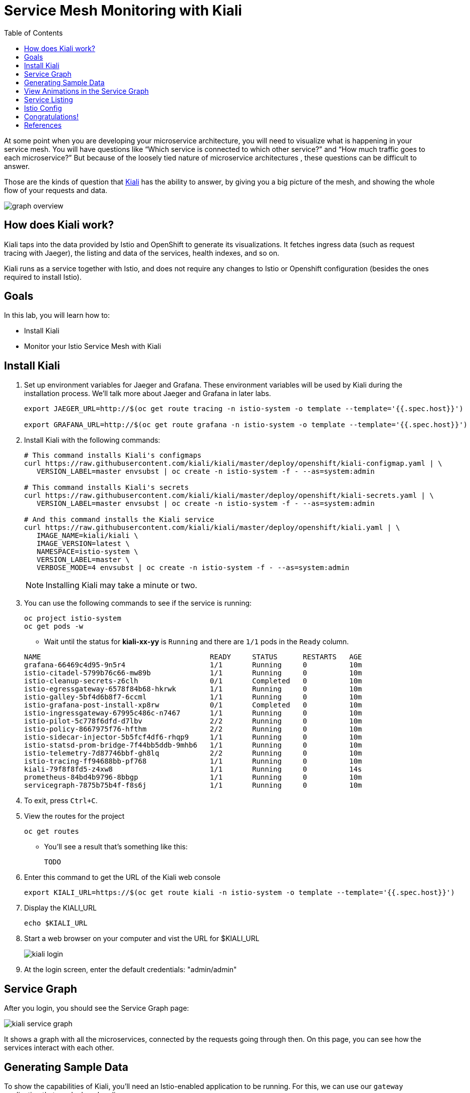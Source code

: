 :noaudio:
:scrollbar:
:data-uri:
:toc2:
:linkattrs:

= Service Mesh Monitoring with Kiali

At some point when you are developing your microservice architecture, you will
need to visualize what is happening in your service mesh. You will have
questions like “Which service is connected to which other service?” and “How
much traffic goes to each microservice?” But because of the loosely tied nature
of microservice architectures , these questions can be difficult to answer.

Those are the kinds of question that https://www.kiali.io/[Kiali] has the ability to answer, by giving
you a big picture of the mesh, and showing the whole flow of your requests and
data.

image::images/graph-overview.png[]

== How does Kiali work?

Kiali taps into the data provided by Istio and OpenShift to generate its
visualizations. It fetches ingress data (such as request tracing with Jaeger),
the listing and data of the services, health indexes, and so on.

Kiali runs as a service together with Istio, and does not require any changes
to Istio or Openshift configuration (besides the ones required to install
Istio).

== Goals

In this lab, you will learn how to:

* Install Kiali
* Monitor your Istio Service Mesh with Kiali

== Install Kiali

. Set up environment variables for Jaeger and Grafana. These environment variables will be used by Kiali during the installation process. We'll talk more about Jaeger and Grafana in later labs.
+
----
export JAEGER_URL=http://$(oc get route tracing -n istio-system -o template --template='{{.spec.host}}')

export GRAFANA_URL=http://$(oc get route grafana -n istio-system -o template --template='{{.spec.host}}')
----

. Install Kiali with the following commands:
+
----
# This command installs Kiali's configmaps
curl https://raw.githubusercontent.com/kiali/kiali/master/deploy/openshift/kiali-configmap.yaml | \
   VERSION_LABEL=master envsubst | oc create -n istio-system -f - --as=system:admin

# This command installs Kiali's secrets
curl https://raw.githubusercontent.com/kiali/kiali/master/deploy/openshift/kiali-secrets.yaml | \
   VERSION_LABEL=master envsubst | oc create -n istio-system -f - --as=system:admin

# And this command installs the Kiali service
curl https://raw.githubusercontent.com/kiali/kiali/master/deploy/openshift/kiali.yaml | \
   IMAGE_NAME=kiali/kiali \
   IMAGE_VERSION=latest \
   NAMESPACE=istio-system \
   VERSION_LABEL=master \
   VERBOSE_MODE=4 envsubst | oc create -n istio-system -f - --as=system:admin
----
+
NOTE: Installing Kiali may take a minute or two. 

. You can use the following commands to see if the service is running:
+
----
oc project istio-system
oc get pods -w
----

* Wait until the status for *kiali-xx-yy* is `Running` and there are `1/1` pods in the
`Ready` column. 

+
----
NAME                                        READY     STATUS      RESTARTS   AGE
grafana-66469c4d95-9n5r4                    1/1       Running     0          10m
istio-citadel-5799b76c66-mw89b              1/1       Running     0          10m
istio-cleanup-secrets-z6clh                 0/1       Completed   0          10m
istio-egressgateway-6578f84b68-hkrwk        1/1       Running     0          10m
istio-galley-5bf4d6b8f7-6ccml               1/1       Running     0          10m
istio-grafana-post-install-xp8rw            0/1       Completed   0          10m
istio-ingressgateway-67995c486c-n7467       1/1       Running     0          10m
istio-pilot-5c778f6dfd-d7lbv                2/2       Running     0          10m
istio-policy-8667975f76-hfthm               2/2       Running     0          10m
istio-sidecar-injector-5b5fcf4df6-rhqp9     1/1       Running     0          10m
istio-statsd-prom-bridge-7f44bb5ddb-9mhb6   1/1       Running     0          10m
istio-telemetry-7d87746bbf-gh8lq            2/2       Running     0          10m
istio-tracing-ff94688bb-pf768               1/1       Running     0          10m
kiali-79f8f8fd5-z4xw8                       1/1       Running     0          14s
prometheus-84bd4b9796-8bbgp                 1/1       Running     0          10m
servicegraph-7875b75b4f-f8s6j               1/1       Running     0          10m
----

. To exit, press `Ctrl+C`.

. View the routes for the project
+ 
----
oc get routes
----

* You'll see a result that's something like this:
+
----
TODO
----

. Enter this command to get the URL of the Kiali web console
+
----
export KIALI_URL=https://$(oc get route kiali -n istio-system -o template --template='{{.spec.host}}')
----

. Display the KIALI_URL
+
----
echo $KIALI_URL
----

. Start a web browser on your computer and vist the URL for $KIALI_URL
+
image::images/kiali-login.png[]

. At the login screen, enter the default credentials: "admin/admin"

== Service Graph

After you login, you should see the Service Graph page:

image::images/kiali-service-graph.png[]

It shows a graph with all the microservices, connected by the requests going
through then. On this page, you can see how the services interact with each
other.

== Generating Sample Data

To show the capabilities of Kiali, you'll need an Istio-enabled application to
be running. For this, we can use our `gateway` application that we deployed
earlier.

. Move back to your terminal window

. Generate data using the following command:
+
----
TODO
----

* Let this script continue to run.

== View Animations in the Service Graph

. Move back to the Kiali web console

TODO: show steps to animate the service graph

Add an animated gif of the traffic flow (booyah)

== Service Listing

. Move back to the Kiali web console

. Click the Services link in the left navigation. On the Services page you can
view a listing of all the services that are running in the cluster, and
additional information about them, such as health status.
+
image::images/kiali-service-list.png[]

. Click on the "Filter by Namespace" dropdown, and select "tutorial". Then,
you'll see a list of only the services on the tutorial:
+
image::images/kiali-service-list-2.png[]

. Click on the "TODO" to see its details:
+
image::images/kiali-service-details.png[]

. By hovering the icon on the Health section, you can see the health of a service
(a service is considered healthy) when it's online and responding to requests
without errors:
+
image::images/kiali-service-health.png[]

. You can also see the deployments:
+
image::images/kiali-deployments.png[]

. You can also the source services:
+
image::images/kiali-source-services.png[]

== Istio Config

The Istio configuration view allow you to browse and validate Istio configuration. The view also provides advanced filtering on navigation through Istio objects. Kiali provides inline config validation for networking objects such as VirtualServices and DestinationRules.

. Click the Istio Config link on the left navigation. On this page, you can see
all currently running config rules, such as Virtual Services, Route Rules,
Routes, Circuit Breakers, Fault Injection and so on.
+
image::images/kiali-istio-config.png[]

////

== Monitoring with Prometheus and Grafana

Out of the box, you also get additional monitoring via Prometheus and Grafana. 

https://prometheus.io/[Prometheus] is an open-source systems monitoring and alerting toolkit. Prometheus works well for recording any purely numeric time series. It fits both machine-centric monitoring as well as monitoring of highly dynamic service-oriented architectures. In a world of microservices, its support for multi-dimensional data collection and querying is a particular strength.

https://grafana.com/[Grafana] is an open platform for data analysis and visualization. Grafana lets you create graphs and dashboards based on data from various monitoring systems, and it specializes in the display and analysis of this data. It is lightweight, easy to install, and it looks beautiful. In particular, Grafana supports querying Prometheus.

=== Grafana Demo

[source,bash]
----
open "$(minishift openshift service grafana -u)/d/1/istio-dashboard?refresh=5s&orgId=1"
----

image:grafana1.png[alt text]

[source,bash]
----
open "$(minishift openshift service grafana -u)/d/UbsSZTDik/istio-workload-dashboard?refresh=5s&orgId=1"
----

to check the "Workload of the services"

image:grafana2.png[alt text]

[#custommetrics]
=== Prometheus Demo - Custom Metrics

Istio also allows you to specify custom metrics which can be seen inside of the Prometheus dashboard

[source,bash]
----
open "$(minishift openshift service prometheus -u)/graph?g0.range_input=5m&g0.expr=&g0.tab=0"
----

Add the custom metric and rule. First make sure you are in the "istio-tutorial" directory and then

[source,bash]
----
istioctl create -f istiofiles/recommendation_requestcount.yml -n istio-system
----

In the Prometheus dashboard, add the following

[source,bash]
----
istio_requests_total{destination_service="recommendation.tutorial.svc.cluster.local"}
----

and select `Execute`

image:prometheus_custom_metric.png[alt text]

Then run several requests through the system

[source,bash]
----
while true; do curl customer-tutorial.$(minishift ip).nip.io; sleep .5;  done
----

NOTE: You may have to refresh the browser for the Prometheus graph to update. And you may wish to make the interval 5m (5 minutes) as seen in the screenshot above.

////


== Congratulations!

In this lab you learned how to install Kiali. You also learned how to use Kiali for monitoring your Istio service mesh.

Proceed to the next lab: link:03_distributed_tracing_Lab.html[*03 - Distributed Tracing*]

== References

* https://www.kiali.io/[Kiali]
* https://openshift.com[Red Hat OpenShift]
* https://learn.openshift.com/servicemesh[Learn Istio on OpenShift]
* https://istio.io[Istio Homepage]